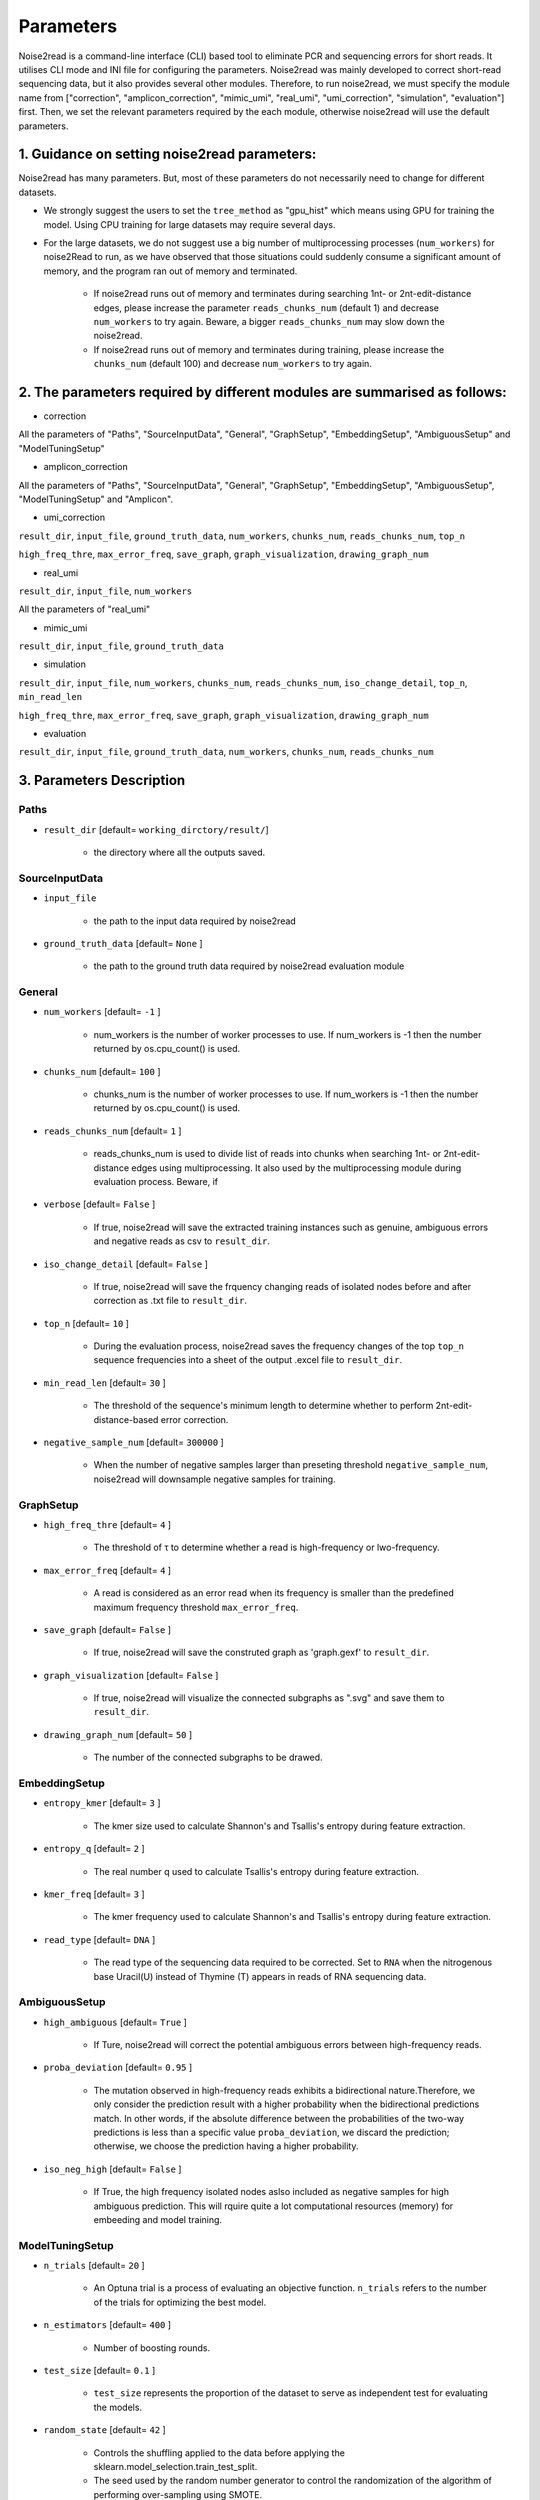 Parameters
----------

Noise2read is a command-line interface (CLI) based tool to eliminate PCR and sequencing errors for short reads. It utilises CLI mode and INI file for configuring the parameters. Noise2read was mainly developed to correct short-read sequencing data, but it also provides several other modules. Therefore, to run noise2read, we must specify the module name from ["correction", "amplicon_correction", "mimic_umi", "real_umi", "umi_correction", "simulation", "evaluation"] first. Then, we set the relevant parameters required by the each module, otherwise noise2read will use the default parameters. 

1. Guidance on setting noise2read parameters:
<<<<<<<<<<<<<<<<<<<<<<<<<<<<<<<<<<<<<<<<<<<<
Noise2read has many parameters. But, most of these parameters do not necessarily need to change for different datasets. 

* We strongly suggest the users to set the ``tree_method`` as "gpu_hist" which means using GPU for training the model. Using CPU training for large datasets may require several days.
.. If you do not have GPU resources, please use the simplified version of noise2read to do error correction because 

* For the large datasets, we do not suggest use a big number of multiprocessing processes (``num_workers``) for noise2Read to run, as we have observed that those situations could suddenly consume a significant amount of memory, and the program ran out of memory and terminated. 

    - If noise2read runs out of memory and terminates during searching 1nt- or 2nt-edit-distance edges, please increase the parameter ``reads_chunks_num`` (default 1) and decrease ``num_workers`` to try again. Beware, a bigger ``reads_chunks_num`` may slow down the noise2read. 
    
    - If noise2read runs out of memory and terminates during training, please increase the ``chunks_num`` (default 100) and decrease ``num_workers`` to try again.

2. The parameters required by different modules are summarised as follows:
<<<<<<<<<<<<<<<<<<<<<<<<<<<<<<<<<<<<<<<<<<<<<<<<<<<<<<<<<<<<<<<<<<<<<<<<<

.. * simplify_correction

.. ``result_dir``, ``input_file``, ``num_workers``, ``chunks_num``, ``reads_chunks_num``, ``iso_change_detail``, ``top_n``, ``min_read_len``

.. ``high_freq_thre``, ``max_error_freq``, ``save_graph``, ``graph_visualization``, ``drawing_graph_num``

* correction

All the parameters of "Paths", "SourceInputData", "General", "GraphSetup", "EmbeddingSetup", "AmbiguousSetup" and "ModelTuningSetup"

.. ``result_dir``, ``input_file``, ``num_workers``, ``chunks_num``, ``reads_chunks_num``, ``iso_change_detail``, ``top_n``, ``min_read_len``, ``negative_sample_num``

.. ``high_freq_thre``, ``max_error_freq``, ``save_graph``, ``graph_visualization``, ``drawing_graph_num``
* amplicon_correction

All the parameters of "Paths", "SourceInputData", "General", "GraphSetup", "EmbeddingSetup", "AmbiguousSetup", "ModelTuningSetup" and "Amplicon".

* umi_correction

``result_dir``, ``input_file``, ``ground_truth_data``, ``num_workers``, ``chunks_num``, ``reads_chunks_num``, ``top_n``

``high_freq_thre``, ``max_error_freq``, ``save_graph``, ``graph_visualization``, ``drawing_graph_num``

* real_umi

``result_dir``, ``input_file``, ``num_workers``

All the parameters of "real_umi" 

* mimic_umi

``result_dir``, ``input_file``, ``ground_truth_data``

* simulation

``result_dir``, ``input_file``, ``num_workers``, ``chunks_num``, ``reads_chunks_num``, ``iso_change_detail``, ``top_n``, ``min_read_len``

``high_freq_thre``, ``max_error_freq``, ``save_graph``, ``graph_visualization``, ``drawing_graph_num``

* evaluation

``result_dir``, ``input_file``, ``ground_truth_data``, ``num_workers``, ``chunks_num``, ``reads_chunks_num``

3. Parameters Description
<<<<<<<<<<<<<<<<<<<<<<<<<

*****
Paths
*****

* ``result_dir`` [default= ``working_dirctory/result/``]

    - the directory where all the outputs saved.

***************
SourceInputData
***************

* ``input_file``

    - the path to the input data required by noise2read

* ``ground_truth_data`` [default= ``None`` ]

    - the path to the ground truth data required by noise2read evaluation module

*******
General
*******

* ``num_workers`` [default= ``-1`` ]

    - num_workers is the number of worker processes to use. If num_workers is -1 then the number returned by os.cpu_count() is used.

* ``chunks_num`` [default= ``100`` ]

    - chunks_num is the number of worker processes to use. If num_workers is -1 then the number returned by os.cpu_count() is used.

* ``reads_chunks_num`` [default= ``1`` ]

    - reads_chunks_num is used to divide list of reads into chunks when searching 1nt- or 2nt-edit-distance edges using multiprocessing. It also used by the multiprocessing module during evaluation process. Beware, if 

* ``verbose`` [default= ``False`` ]

    - If true, noise2read will save the extracted training instances such as genuine, ambiguous errors and negative reads as csv to ``result_dir``.     

* ``iso_change_detail`` [default= ``False`` ]

    - If true, noise2read will save the frquency changing reads of isolated nodes before and after correction as .txt file to ``result_dir``.     

* ``top_n`` [default= ``10`` ]

    - During the evaluation process, noise2read saves the frequency changes of the top ``top_n`` sequence frequencies into a sheet of the output .excel file to ``result_dir``.   

* ``min_read_len`` [default= ``30`` ]

    - The threshold of the sequence's minimum length to determine whether to perform 2nt-edit-distance-based error correction.  

* ``negative_sample_num`` [default= ``300000`` ]

    - When the number of negative samples larger than preseting threshold ``negative_sample_num``, noise2read will downsample negative samples for training. 

**********
GraphSetup
**********
* ``high_freq_thre`` [default= ``4`` ]

    - The threshold of τ to determine whether a read is high-frequency or lwo-frequency. 

* ``max_error_freq`` [default= ``4`` ]

    - A read is considered as an error read when its frequency is smaller than the predefined maximum frequency threshold ``max_error_freq``. 

* ``save_graph`` [default= ``False`` ]

    - If true, noise2read will save the construted graph as 'graph.gexf' to ``result_dir``.    

* ``graph_visualization`` [default= ``False`` ]

    - If true, noise2read will visualize the connected subgraphs as ".svg" and save them to ``result_dir``. 

* ``drawing_graph_num`` [default= ``50`` ]

    - The number of the connected subgraphs to be drawed.

**************
EmbeddingSetup
**************
* ``entropy_kmer`` [default= ``3`` ]

    - The kmer size used to calculate Shannon's and Tsallis's entropy during feature extraction. 

* ``entropy_q`` [default= ``2`` ]

    - The real number q used to calculate Tsallis's entropy during feature extraction.

* ``kmer_freq`` [default= ``3`` ]

    - The kmer frequency used to calculate Shannon's and Tsallis's entropy during feature extraction.    

* ``read_type`` [default= ``DNA`` ]

    - The read type of the sequencing data required to be corrected. Set to ``RNA`` when the nitrogenous base Uracil(U) instead of  Thymine (T) appears in reads of RNA sequencing data. 

**************
AmbiguousSetup
**************
* ``high_ambiguous`` [default= ``True`` ]

    - If Ture, noise2read will correct the potential ambiguous errors between high-frequency reads. 

* ``proba_deviation`` [default= ``0.95`` ]

    - The mutation observed in high-frequency reads exhibits a bidirectional nature.Therefore, we only consider the prediction result with a higher probability when the bidirectional predictions match. In other words, if the absolute difference between the probabilities of the two-way predictions is less than a specific value ``proba_deviation``, we discard the prediction; otherwise, we choose the prediction having a higher probability.

* ``iso_neg_high`` [default= ``False`` ]

    - If True, the high frequency isolated nodes aslso included as negative samples for high ambiguous prediction. This will rquire quite a lot computational resources (memory) for embeeding and model training.  

****************
ModelTuningSetup
****************
* ``n_trials`` [default= ``20`` ]

    - An Optuna trial is a process of evaluating an objective function. ``n_trials`` refers to the number of the trials for optimizing the best model.

* ``n_estimators`` [default= ``400`` ]

    - Number of boosting rounds.

* ``test_size`` [default= ``0.1`` ]

    - ``test_size`` represents the proportion of the dataset to serve as independent test for evaluating the models.

* ``random_state`` [default= ``42`` ]

    - Controls the shuffling applied to the data before applying the sklearn.model_selection.train_test_split.

    - The seed used by the random number generator to control the randomization of the algorithm of performing over-sampling using SMOTE.

* ``tree_method`` [default= ``auto`` ]

    - The tree construction algorithm used in XGBoost. See description in XGBoost documentation.

    - Choices: auto, exact, approx, hist, gpu_hist, this is a combination of commonly used updaters. For other updaters like refresh, set the parameter updater directly.

        - auto: Use heuristic to choose the fastest method.

        - exact: Exact greedy algorithm. Enumerates all split candidates.

        - approx: Approximate greedy algorithm using quantile sketch and gradient histogram.

        - hist: Faster histogram optimized approximate greedy algorithm.

        - gpu_hist: GPU implementation of hist algorithm.

* ``learning_rate_min`` [default= ``1e-3`` ]

    - The minimum learning rate of the setted learning rate intervel. Optuna will choose the learning rate from the predifined intervel to optimize a best XGBoost model. The learning rate is a step size shrinkage used in update to prevents overfitting. 
    - range: (0,1]

* ``learning_rate_max`` [default= ``1e-1`` ]

    - The maximum learning rate of the setted learning rate intervel. ``learning_rate_max`` > ``learning_rate_min``.
    - range: (0,1] 

* ``max_depth_min`` [default= ``3`` ]

    - The minimum of the setted maximum depth of a tree. Optuna will choose the maximum depth from the predifined intervel to optimize a best XGBoost model. XGBoost aggressively consumes memory when training a deep tree.

    - range: [0,∞]

* ``max_depth_max`` [default= ``15`` ]

    - The maximum of the setted maximum depth of a tree. ``max_depth_max` > ``max_depth_min``.

    - range: [0,∞]

* ``max_depth_step`` [default= ``1`` ]

    - The step size for choosing max_depth of tree from the intervel [max_depth_min, max_depth_max].

* ``subsample_min`` [default= ``0.8`` ]

    - The minimum of the subsample ratio of the training instances. Optuna will choose the subsample ratio from the predifined intervel to optimize a best XGBoost model.

    - range: (0,1]

* ``subsample_max`` [default= ``1`` ]

    - The minimum of the subsample ratio of the training instances. ``subsample_max`` >  ``subsample_min``.

    - range: (0,1]

* ``colsample_bytree_min`` [default= ``0.8`` ]

    - The minimum of the subsample ratio of columns when constructing each tree. Optuna will choose the subsample ratio from the predifined intervel to optimize a best XGBoost model. Subsampling occurs once for every tree constructed.

    - range: (0,1]

* ``colsample_bytree_max`` [default= ``1`` ]

    - The maximum of the subsample ratio of columns when constructing each tree. ``colsample_bytree_max`` > ``colsample_bytree_min``.

    - range: (0,1]

* ``verbose_eval`` [default= ``False`` ]

    -  If verbose and an evaluation set is used, writes the evaluation metric measured on the validation set to stderr.

* ``xgboost_seed`` [default= ``42`` ]

    - Random number seed.

* ``optuna_seed`` [default= ``42`` ]

    - Seed for random number generator used in optuna.samplers.TPESampler. 

********
real umi
********

* ``umi_in_read`` [default= ``False`` ]

    - If true indicates that the UMI sequences are contained in the reads.

        * ``umi_start`` [default= ``0`` ]

            - When ``umi_in_read`` is true. ``umi_start`` represents the start position of the UMIs in the reads.

        * ``umi_end`` [default= ``12`` ]

            - When ``umi_in_read`` is true. ``umi_end`` represents the end position of the UMIs in the reads.

        * ``non_umi_start`` [default= ``24`` ]

            - ``non_umi_start`` represents the start position of the sequenced target fragments which does not include the other sequence such as barcode and UMIs.

        * ``group_read_number`` [default= ``10`` ]

            - The minimum number of reads in an UMI cluster to be selected for constructing UMI-based ground truth data set. 

        * ``read_edit_dif`` [default= ``2`` ]

            - The edit difference between each low-frequency read and high-frequency read in a UMI culster. If the edit distance <= ``read_edit_dif``, the low-frequency read will be retained for constructing UMI-based ground truth data.

    - If false indicates that the UMI sequences are contained in the sequence description. Then we may use two customized separators and indices to split the description and extract the UMIs.

        * ``separator1`` [default= ``_`` ]

            - The first separtor to split the sequence description. 

        * ``separator1_idx`` [default= ``2`` ]

            - The first index to get the string containing the UMI sequence from the splited string list. 

        * ``separator2`` [default= ``_`` ]

            - The second separtor to split the splited string containing the UMI sequence. 

        * ``separator2_idx`` [default= ``0`` ]

            - The second index to get the UMI sequence from the splited string list. 

* ``read_edit_dif`` [default= ``2`` ]

    - The edit difference between each low-frequency read and high-frequency read in a UMI culster. If the edit distance <= ``read_edit_dif``, the low-frequency read will be retained for constructing UMI-based ground truth data.

********
Amplicon
********

* ``amplicon_low_freq`` [default= ``50`` ]

    - The threshold to indicate a read is a low-frequency when its frequency <= ``amplicon_low_freq`` for the additional amplicon sequencing correction.

* ``amplicon_high_freq`` [default= ``1500`` ]

    - The threshold to indicate a read is a high-frequency when its frequency >= ``amplicon_low_freq`` for the additional amplicon sequencing correction.

* ``amplicon_threshold_proba`` [default= ``0.85`` ]

    - The probability threshold to determine whether potential amplicon errors mutated from its neighbouring high-frequency reads. If the prediceted probability >= ``amplicon_threshold_proba``, then noise2read retain this prediction, otherwise discard.

**********
simulation
**********

* ``min_freq`` [default= ``5`` ]

    - The predetermined threshold to filtered out low-frequency reads after correction by the simplified version of noise2read to eliminate noise for simulation. 

* ``min_read_count`` [default= ``30`` ]

    - The minimum counts of reads to select reads for constituting an error-prone subset.  Then 1 or 2 errors are randomly injecting induced within these error-prone reads according to the predefined error rates per read.

* ``error_rate1`` [default= ``0.09`` ]

    - The 1nt-based-error rate per read.

* ``error_rate2`` [default= ``0.02`` ]

    - The 2nt-based-error rate per read.

********************
Required CLI setting
********************

* Module selection

Using noise2read, you must select the module name from ["correction", "amplicon_correction", "mimic_umi", "real_umi", "umi_correction", "simulation", "evaluation"] first.

.. code-block:: console

  -m | --module module_name

* Setting configuration file or input dataset

   * configuration

   .. code-block:: console

       -c | --config config.ini

   * Input Read dataset

   .. code-block:: console

       -i | --input data.fastq

********************
Optional CLI setting
********************

You can set some parameters using CLI mode with/without INI file configuration. INI file configuration can set all the parameters except for module selection. The following parameters settings in the INI file will be invalid when setting them using CLI mode.

.. code-block:: console

    -u | --umi_file umi.fastq

.. code-block:: console

    -t | --true ground_truth.data.fastq

.. code-block:: console

    -r | --rectification corrected.data.fastq

.. code-block:: console

    -p | --parallel num_of_cpu_core

.. code-block:: console

    -a | --high_ambiguous True/False

.. code-block:: console

    -g | --tree_method gpu_hist/auto

.. code-block:: console

    -d | --directory */output_dir/